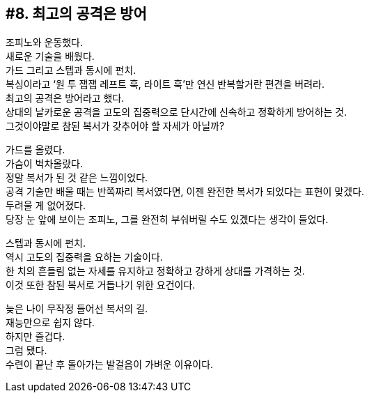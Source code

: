== #8. 최고의 공격은 방어

조피노와 운동했다. +
새로운 기술을 배웠다. +
가드 그리고 스텝과 동시에 펀치. + 
복싱이라고 ‘원 투 잽잽 레프트 훅, 라이트 훅’만 연신 반복할거란 편견을 버려라. +
최고의 공격은 방어라고 했다. +
상대의 날카로운 공격을 고도의 집중력으로 단시간에 신속하고 정확하게 방어하는 것. +
그것이야말로 참된 복서가 갖추어야 할 자세가 아닐까?

가드를 올렸다. +
가슴이 벅차올랐다. +
정말 복서가 된 것 같은 느낌이었다. +
공격 기술만 배울 때는 반쪽짜리 복서였다면, 이젠 완전한 복서가 되었다는 표현이 맞겠다. +
두려울 게 없어졌다. +
당장 눈 앞에 보이는 조피노, 그를 완전히 부숴버릴 수도 있겠다는 생각이 들었다. 

스텝과 동시에 펀치. +
역시 고도의 집중력을 요하는 기술이다. +
한 치의 흔들림 없는 자세를 유지하고 정확하고 강하게 상대를 가격하는 것. +
이것 또한 참된 복서로 거듭나기 위한 요건이다. 

늦은 나이 무작정 들어선 복서의 길. +
재능만으로 쉽지 않다. +
하지만 즐겁다. +
그럼 됐다. +
수련이 끝난 후 돌아가는 발걸음이 가벼운 이유이다. 